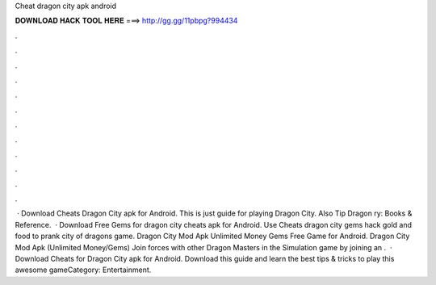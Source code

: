 Cheat dragon city apk android

𝐃𝐎𝐖𝐍𝐋𝐎𝐀𝐃 𝐇𝐀𝐂𝐊 𝐓𝐎𝐎𝐋 𝐇𝐄𝐑𝐄 ===> http://gg.gg/11pbpg?994434

.

.

.

.

.

.

.

.

.

.

.

.

 · Download Cheats Dragon City apk for Android. This is just guide for playing Dragon City. Also Tip Dragon ry: Books & Reference.  · Download Free Gems for dragon city cheats apk for Android. Use Cheats dragon city gems hack gold and food to prank city of dragons game. Dragon City Mod Apk Unlimited Money Gems Free Game for Android. Dragon City Mod Apk (Unlimited Money/Gems) Join forces with other Dragon Masters in the Simulation game by joining an .  · Download Cheats for Dragon City apk for Android. Download this guide and learn the best tips & tricks to play this awesome gameCategory: Entertainment.
